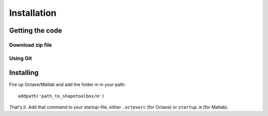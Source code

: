 
.. _installation:

************
Installation
************

================
Getting the code
================

Download zip file
=================


Using Git
=========

==========
Installing
==========

Fire up Octave/Matlab and add the folder m in your path::

  addpath('path_to_shapetoolbox/m')

That's it.  Add that command to your startup-file, either
``.octaverc`` (for Octave) or ``startup.m`` (for Matlab).
